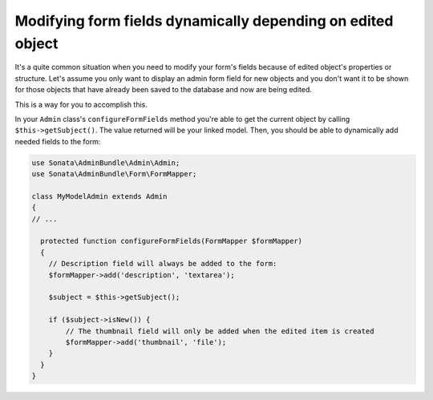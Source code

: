Modifying form fields dynamically depending on edited object
============================================================

It's a quite common situation when you need to modify your form's fields because of edited object's properties or structure. Let's assume you only want to display an admin form field for new objects and you don't want it to be shown for those objects that have already been saved to the database and now are being edited.

This is a way for you to accomplish this. 

In your ``Admin`` class's ``configureFormFields`` method you're able to get the current object by calling ``$this->getSubject()``. The value returned will be your linked model. Then, you should be able to dynamically add needed fields to the form:

.. code-block:: php
    
    use Sonata\AdminBundle\Admin\Admin;
    use Sonata\AdminBundle\Form\FormMapper;

    class MyModelAdmin extends Admin 
    {
    // ...

      protected function configureFormFields(FormMapper $formMapper)
      {
        // Description field will always be added to the form:
        $formMapper->add('description', 'textarea');

        $subject = $this->getSubject();

        if ($subject->isNew()) {
            // The thumbnail field will only be added when the edited item is created
            $formMapper->add('thumbnail', 'file');
        }
      }
    }

